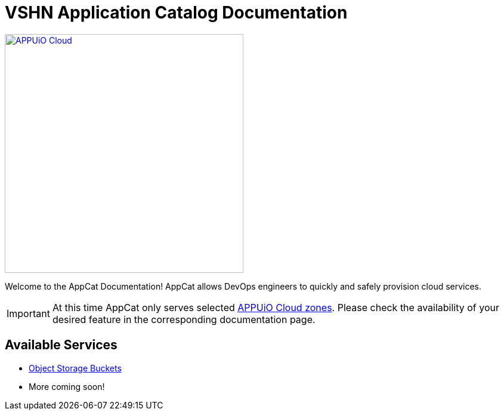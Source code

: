 = VSHN Application Catalog Documentation

image::appuio-cloud.svg[APPUiO Cloud,400,link=https://www.appuio.ch/en/offering/cloud/]

Welcome to the AppCat Documentation! AppCat allows DevOps engineers to quickly and safely provision cloud services.

IMPORTANT: At this time AppCat only serves selected https://portal.appuio.cloud/zones[APPUiO Cloud zones]. Please check the availability of your desired feature in the corresponding documentation page.

== Available Services

* xref:object-storage/how-to.adoc[Object Storage Buckets]
* More coming soon!
